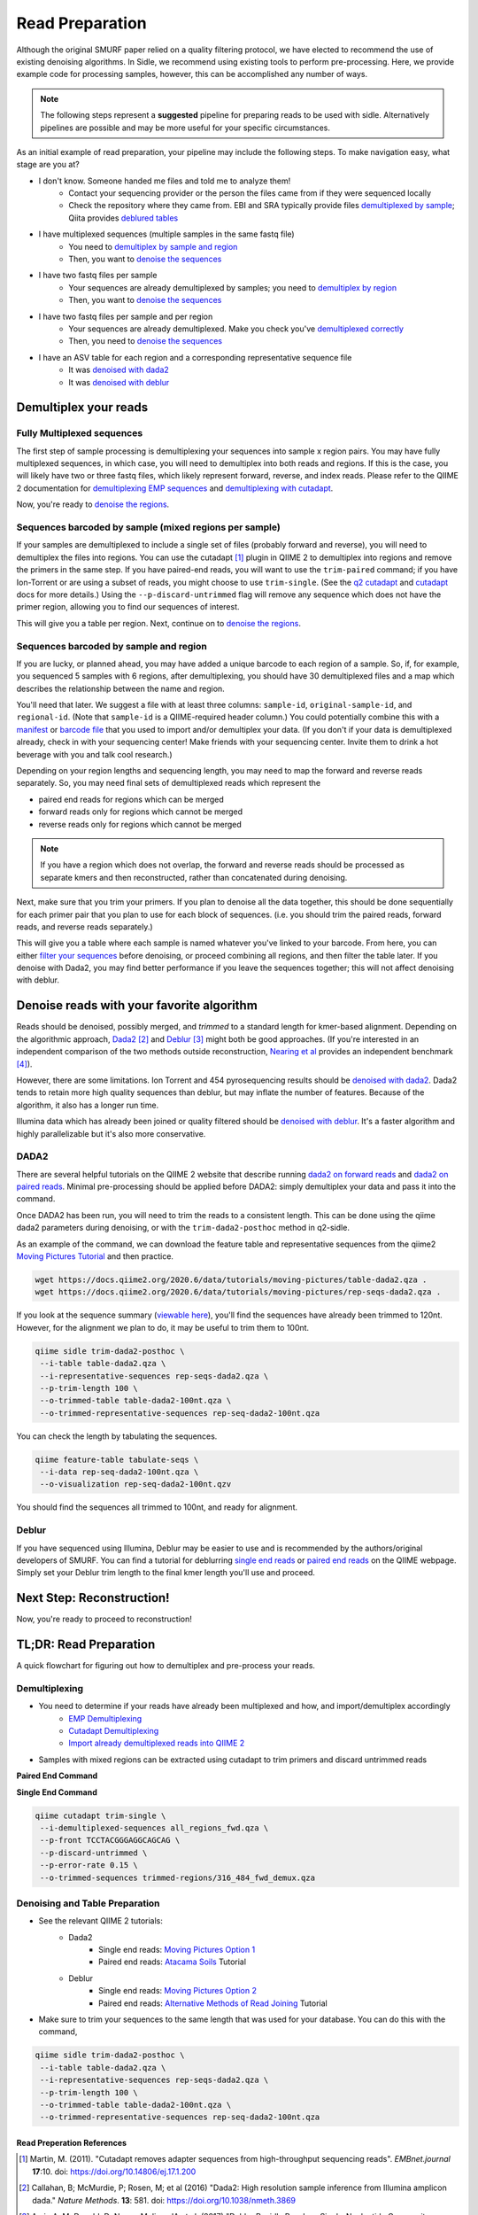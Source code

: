 
Read Preparation
================

Although the original SMURF paper relied on a quality filtering protocol, we have elected to recommend the use of existing denoising algorithms. In Sidle, we recommend using existing tools to perform pre-processing. Here, we provide example code for processing samples, however, this can be accomplished any number of ways.

.. note::

    The following steps represent a **suggested** pipeline for preparing reads to be used with sidle. Alternatively pipelines are possible and may be more useful for your specific circumstances.

As an initial example of read preparation, your pipeline may include the following steps. To make navigation easy, what stage are you at?

* I don't know. Someone handed me files and told me to analyze them!
	* Contact your sequencing provider or the person the files came from if they were sequenced locally
	* Check the repository where they came from. EBI and SRA typically provide files `demultiplexed by sample`_; Qiita provides `deblured tables`_
* I have multiplexed sequences (multiple samples in the same fastq file)
	* You need to `demultiplex by sample and region`_
	* Then, you want to `denoise the sequences`_
* I have two fastq files per sample
	* Your sequences are already demultiplexed by samples; you need to `demultiplex by region`_
	* Then, you want to `denoise the sequences`_
* I have two fastq files per sample and per region
	* Your sequences are already demultiplexed. Make you check you've `demultiplexed correctly`_
	*  Then, you need to `denoise the sequences`_
* I have an ASV table for each region and a corresponding representative sequence file
	* It was `denoised with dada2`_
	* It was `denoised with deblur`_


Demultiplex your reads
----------------------

Fully Multiplexed sequences
^^^^^^^^^^^^^^^^^^^^^^^^^^^

.. _demux_sample_and_region: 

The first step of sample processing is demultiplexing your sequences into sample x region pairs. You may have fully multiplexed sequences, in which case, you will need to demultiplex into both reads and regions. If this is the case, you will likely have two or three fastq files, which likely represent forward, reverse, and index reads. Please refer to the QIIME 2 documentation for `demultiplexing EMP sequences`_ and `demultiplexing with cutadapt`_.

Now, you're ready to `denoise the regions`_.

.. _demuxed_by_sample:

Sequences barcoded by sample (mixed regions per sample) 
^^^^^^^^^^^^^^^^^^^^^^^^^^^^^^^^^^^^^^^^^^^^^^^^^^^^^^^
If your samples are demultiplexed to include a single set of files (probably forward and reverse), you will need to demultiplex the files into regions. You can use the cutadapt [1]_ plugin in QIIME 2 to demultiplex into regions and remove the primers in the same step. If you have paired-end reads, you will want to use the ``trim-paired`` command; if you have Ion-Torrent or are using a subset of reads, you might choose to use ``trim-single``. (See the `q2 cutadapt`_ and `cutadapt`_ docs for more details.) Using the ``--p-discard-untrimmed`` flag will remove any sequence which does not have the primer region,  allowing you to find our sequences of interest.

.. code-block::shell

	qiime cutadapt trim-paired \
	 --i-demultiplexed-sequences example_seqs.qza \
	 --p-front-f TCCTACGGGAGGCAGCAG \
	 --p-adapter-r TATTACCGCGGCTGCTGG \
	 --p-error-rate 0.1 \
	 --p-indels \
	 --p-discard-untrimmed \
	 --o-trimmed-sequences example_seqs_316_464.qza

This will give you a table per region. Next, continue on to `denoise the regions`_.

.. _demuxed_by_sample_and_sample_region:

Sequences barcoded by sample and region
^^^^^^^^^^^^^^^^^^^^^^^^^^^^^^^^^^^^^^^

If you are lucky, or planned ahead, you may have added a unique barcode to each region of a sample. So, if, for example, you sequenced 5 samples with 6 regions, after demultiplexing, you should have 30 demultiplexed files and a map which describes the relationship between the name and region. 

You'll need that later. We suggest a file with at least three columns:  ``sample-id``, ``original-sample-id``, and ``regional-id``. (Note that ``sample-id`` is a QIIME-required header column.) You could potentially combine this with a `manifest`_ or `barcode file`_  that you used to import and/or demultiplex your data. (If you don't if your data is demultiplexed already, check in with your sequencing center! Make friends with your sequencing center. Invite them to drink a hot beverage with you and talk cool research.)

Depending on your region lengths and sequencing length, you may need to map the forward and reverse reads separately. So, you may need final sets of demultiplexed reads which represent the

* paired end reads for regions which can be merged
* forward reads only for regions which cannot be merged
* reverse reads only for regions which cannot be merged

.. note::

	If you have a region which does not overlap, the forward and reverse reads should be processed as separate kmers and then reconstructed, rather than concatenated during denoising.

Next, make sure that you trim your primers. If you plan to denoise all the data together, this should be done sequentially for each primer pair that you plan to use for each block of sequences. (i.e. you should trim the paired reads, forward reads, and reverse reads separately.)

.. code-block::shell

	qiime cutadapt trim-paired \
	 --i-demultiplexed-sequences example_seqs.qza \
	 --p-front-f TCCTACGGGAGGCAGCAG \
	 --p-adapter-r TATTACCGCGGCTGCTGG \
	 --p-error-rate 0.1 \
	 --p-indels \
	 --o-trimmed-sequences example_seqs_trimmed1.qza

This will give you a table where each sample is named whatever you've linked to your barcode. From here, you can either `filter your sequences`_ before denoising, or proceed combining all regions, and then filter the table later. If you denoise with Dada2, you may find better performance if you leave the sequences together; this will not affect denoising with deblur.

.. _denoising:

Denoise reads with your favorite algorithm
------------------------------------------

Reads should be denoised, possibly merged, and *trimmed* to a standard length for kmer-based alignment. Depending on the algorithmic approach, `Dada2`_ [2]_  and `Deblur`_ [3]_ might both be good approaches. (If you're interested in an independent comparison of the two methods outside reconstruction, `Nearing et al`_ provides an independent benchmark [4]_).

However, there are some limitations. Ion Torrent and 454 pyrosequencing results should be `denoised with dada2`_. Dada2 tends to retain more high quality sequences than deblur, but may inflate the number of features. Because of the algorithm, it also has a longer run time. 

Illumina data which has already been joined or quality filtered should be `denoised with deblur`_. It's a faster algorithm and highly parallelizable but it's also more conservative. 


.. _denoise_dada2:

DADA2
^^^^^

There are several helpful tutorials on the QIIME 2 website that describe running `dada2 on forward reads`_ and `dada2 on paired reads`_. Minimal pre-processing should be applied before DADA2: simply demultiplex your data and pass it into the command. 

Once DADA2 has been run, you will need to trim the reads to a consistent length. This can be done using the qiime dada2 parameters during denoising, or with the ``trim-dada2-posthoc`` method in q2-sidle. 

As an example of the command, we can download the feature table and representative sequences from the qiime2 `Moving Pictures Tutorial`_ and then practice. 

.. code-block:: bash

	wget https://docs.qiime2.org/2020.6/data/tutorials/moving-pictures/table-dada2.qza .
	wget https://docs.qiime2.org/2020.6/data/tutorials/moving-pictures/rep-seqs-dada2.qza .

If you look at the sequence summary (`viewable here`_), you'll find the sequences have already been trimmed to 120nt. However, for the alignment we plan to do, it may be useful to trim them to 100nt.

.. code-block:: bash

	qiime sidle trim-dada2-posthoc \
	 --i-table table-dada2.qza \
	 --i-representative-sequences rep-seqs-dada2.qza \
	 --p-trim-length 100 \
	 --o-trimmed-table table-dada2-100nt.qza \
	 --o-trimmed-representative-sequences rep-seq-dada2-100nt.qza

You can check the length by tabulating the sequences.

.. code-block:: bash

	qiime feature-table tabulate-seqs \
	 --i-data rep-seq-dada2-100nt.qza \
	 --o-visualization rep-seq-dada2-100nt.qzv

You should find the sequences all trimmed to 100nt, and ready for alignment.

.. _denoise_deblur:

Deblur
^^^^^^

If you have sequenced using Illumina, Deblur may be easier to use and is recommended by the authors/original developers of SMURF. You can find a tutorial for deblurring `single end reads`_  or `paired end reads`_ on the QIIME webpage. Simply set your Deblur trim length to the final kmer length you'll use and proceed. 


Next Step: Reconstruction!
--------------------------

Now, you're ready to proceed to reconstruction!

TL;DR: Read Preparation
-----------------------

A quick flowchart for figuring out how to demultiplex and pre-process your reads.



Demultiplexing
^^^^^^^^^^^^^^
 
* You need to determine if your reads have already been multiplexed and how, and import/demultiplex accordingly
	* `EMP Demultiplexing`_
	* `Cutadapt Demultiplexing`_
	* `Import already demultiplexed reads into QIIME 2`_

* Samples with mixed regions can be extracted using cutadapt to trim primers and discard untrimmed reads

**Paired End Command**

.. code-block::bash
	
	qiime cutadapt trim-paired \
	 --i-demultiplexed-sequences example_seqs.qza \
	 --p-front-f TCCTACGGGAGGCAGCAG \
	 --p-adapter-r TATTACCGCGGCTGCTGG \
	 --p-error-rate 0.1 \
	 --p-indels \
	 --o-trimmed-sequences example_seqs_trimmed1.qza

**Single End Command**

.. code-block:: bash
	
	qiime cutadapt trim-single \
	 --i-demultiplexed-sequences all_regions_fwd.qza \
	 --p-front TCCTACGGGAGGCAGCAG \
	 --p-discard-untrimmed \
	 --p-error-rate 0.15 \
	 --o-trimmed-sequences trimmed-regions/316_484_fwd_demux.qza

Denoising and Table Preparation
^^^^^^^^^^^^^^^^^^^^^^^^^^^^^^^
* See the relevant QIIME 2 tutorials:
	* Dada2
		* Single end reads: `Moving Pictures Option 1`_
		* Paired end reads: `Atacama Soils`_ Tutorial
	* Deblur
		* Single end reads: `Moving Pictures Option 2`_
		* Paired end reads: `Alternative Methods of Read Joining`_ Tutorial

* Make sure to trim your sequences to the same length that was used for your database. You can do this with  the command,

.. code-block:: bash

	qiime sidle trim-dada2-posthoc \
	 --i-table table-dada2.qza \
	 --i-representative-sequences rep-seqs-dada2.qza \
	 --p-trim-length 100 \
	 --o-trimmed-table table-dada2-100nt.qza \
	 --o-trimmed-representative-sequences rep-seq-dada2-100nt.qza

Read Preperation References
+++++++++++++++++++++++++++

.. [1] Martin, M. (2011). "Cutadapt removes adapter sequences from high-throughput sequencing reads". *EMBnet.journal* **17**:10. doi: https://doi.org/10.14806/ej.17.1.200
.. [2] Callahan, B; McMurdie, P; Rosen, M; et al (2016) "Dada2: High resolution sample inference from Illumina amplicon dada." *Nature Methods*. **13**: 581. doi: https://doi.org/10.1038/nmeth.3869
.. [3] Amir, A; McDonald, D; Navas-Molina, JA et al. (2017) "Deblur Rapidly Resolves Single-Nucleotide Community Sequence Patterns". *mSystems*. **2**:e00191 doi: 10.1128/mSystems.00191-16
.. [4] Nearing, J.T.; Douglas, G.M.; Comeau, A.M.; Langille, M.G.I. (2018) "Denoising the Denoisers: an independent evaluation of microbiome sequencing error-correction approaches." *Peer J*. **6**: e5364 doi: 10.7717/peerj.5364
.. .. [4] Rognes T, Flouri T, Nichols B, Quince C, Mahé F. (2016) "VSEARCH: a versatile open source tool for metagenomics." *PeerJ* 4:e2584 doi: 10.7717/peerj.2584

.. links
.. _demultiplexed by sample: _demuxed_by_sample
.. _deblured tables: _denoise_deblur
.. _demultiplex by sample and region: demux_sample_and_region
.. _denoise the sequences: _denoising
.. _demultiplex by region: _demuxed_by_sample
.. _demultiplexed correctly: _demuxed_by_sample_and_sample_region
.. _denoised with dada2: _denoise_dada2
.. _denoised with deblur: _denoise_deblur
.. _demultiplexing EMP sequences: https://docs.qiime2.org/2020.6/tutorials/moving-pictures/#demultiplexing-sequences
.. _EMP Demultiplexing: https://docs.qiime2.org/2020.6/tutorials/moving-pictures/#demultiplexing-sequences
.. _demultiplexing with cutadapt: https://forum.qiime2.org/t/demultiplexing-and-trimming-adapters-from-reads-with-q2-cutadapt/2313
.. _Cutadapt Demultiplexing: https://forum.qiime2.org/t/demultiplexing-and-trimming-adapters-from-reads-with-q2-cutadapt/2313
.. _Import already demultiplexed reads into QIIME 2: https://docs.qiime2.org/2020.2/tutorials/importing/#fastq-manifest-formats
.. _manifest: https://docs.qiime2.org/2020.2/tutorials/importing/#fastq-manifest-formats
.. _barcode file: https://forum.qiime2.org/t/demultiplexing-and-trimming-adapters-from-reads-with-q2-cutadapt/2313
.. _q2 cutadapt: https://docs.qiime2.org/2020.6/plugins/available/cutadapt/
.. _cutadapt: https://cutadapt.readthedocs.io/en/stable/
.. _filter your sequences: https://docs.qiime2.org/2020.2/plugins/available/demux/filter-samples/
.. _denoise the regions: _denoising
.. _Dada2: https://docs.qiime2.org/2020.6/plugins/available/dada2/
.. _Deblur: https://docs.qiime2.org/2020.6/plugins/available/deblur/
.. _Nearing et al: https://peerj.com/articles/5364/
.. _dada2 on forward reads: https://docs.qiime2.org/2020.6/tutorials/moving-pictures/#option-1-dada2
.. _dada2 on paired reads: https://docs.qiime2.org/2020.6/tutorials/atacama-soils/#paired-end-read-analysis-commands
.. _Moving Pictures Tutorial: https://docs.qiime2.org/2020.6/tutorials/moving-pictures/
.. _viewable here: https://view.qiime2.org/?src=https%3A%2F%2Fdocs.qiime2.org%2F2020.6%2Fdata%2Ftutorials%2Fmoving-pictures%2Frep-seqs.qzv
.. _single end reads: https://docs.qiime2.org/2020.6/tutorials/moving-pictures/#option-2-deblur
.. _paired end reads: https://docs.qiime2.org/2020.6/tutorials/read-joining/
.. _moving pictures option 1: https://docs.qiime2.org/2020.6/tutorials/moving-pictures/#option-1-dada2
.. _moving pictures option 2: https://docs.qiime2.org/2020.6/tutorials/moving-pictures/#option-2-deblur
.. _Atacama Soils: https://docs.qiime2.org/2020.6/tutorials/atacama-soils/#paired-end-read-analysis-commands
.. _alternative methods of read joining: https://docs.qiime2.org/2020.6/tutorials/read-joining/


